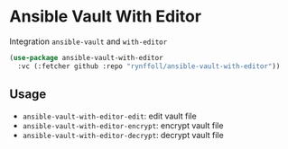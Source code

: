 * Ansible Vault With Editor

Integration ~ansible-vault~ and ~with-editor~
#+begin_src emacs-lisp
(use-package ansible-vault-with-editor
  :vc (:fetcher github :repo "rynffoll/ansible-vault-with-editor"))
#+end_src

** Usage
- ~ansible-vault-with-editor-edit~: edit vault file
- ~ansible-vault-with-editor-encrypt~: encrypt vault file
- ~ansible-vault-with-editor-decrypt~: decrypt vault file


